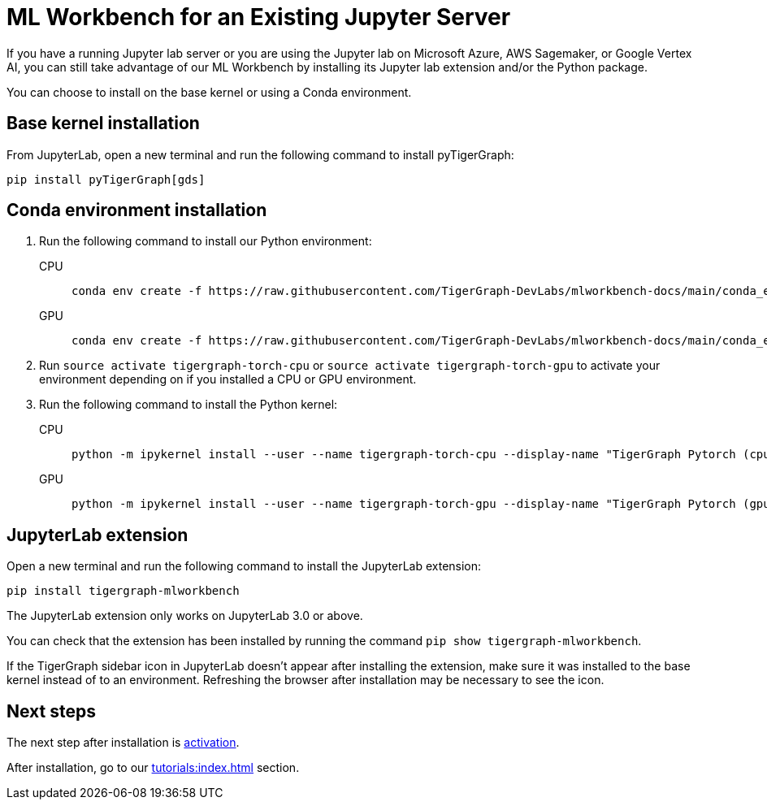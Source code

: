 = ML Workbench for an Existing Jupyter Server

If you have a running Jupyter lab server or you are using the Jupyter lab on Microsoft Azure,  AWS Sagemaker, or Google Vertex AI, you can still take advantage of our ML Workbench by installing its Jupyter lab extension and/or the Python package.

You can choose to install on the base kernel or using a Conda environment.

== Base kernel installation

From JupyterLab, open a new terminal and run the following command to install pyTigerGraph:
[source,console]
----
pip install pyTigerGraph[gds]
----

== Conda environment installation

. Run the following command to install our Python environment:
+
[tabs]
====
CPU::
+
--
[source.wrap,console]
----
conda env create -f https://raw.githubusercontent.com/TigerGraph-DevLabs/mlworkbench-docs/main/conda_envs/tigergraph-torch-cpu.yml
----
--
GPU::
+
--
[source.wrap,console]
----
conda env create -f https://raw.githubusercontent.com/TigerGraph-DevLabs/mlworkbench-docs/main/conda_envs/tigergraph-torch-gpu.yml
----
--
====
+

. Run `source activate tigergraph-torch-cpu` or `source activate tigergraph-torch-gpu` to activate your environment depending on if you installed a CPU or GPU environment.
. Run the following command to install the Python kernel:
+
[tabs]
====
CPU::
+
--
[.wrap,console]
----
python -m ipykernel install --user --name tigergraph-torch-cpu --display-name "TigerGraph Pytorch (cpu)"
----
--
GPU::
+
--
[.wrap,console]
----
python -m ipykernel install --user --name tigergraph-torch-gpu --display-name "TigerGraph Pytorch (gpu)"
----
--
====

== JupyterLab extension

Open a new terminal and run the following command to install the JupyterLab extension:

[source,console]
----
pip install tigergraph-mlworkbench
----
The JupyterLab extension only works on JupyterLab 3.0 or above.

You can check that the extension has been installed by running the command `pip show tigergraph-mlworkbench`.

If the TigerGraph sidebar icon in JupyterLab doesn't appear after installing the extension, make sure it was installed to the base kernel instead of to an environment.
Refreshing the browser after installation may be necessary to see the icon.

== Next steps

The next step after installation is xref:activate.adoc[activation].

After installation, go to our xref:tutorials:index.adoc[] section.
